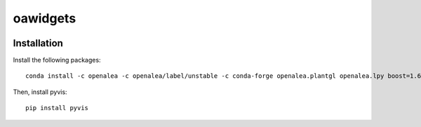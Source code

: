 ========================
oawidgets
========================

.. {# pkglts, doc


.. image:: https://readthedocs.org/projects/oawidgets/badge/?version=latest
    :alt: Documentation status
    :target: https://oawidgets.readthedocs.io/en/latest/?badge=latest
.. #}

------------
Installation
------------

Install the following packages::

    conda install -c openalea -c openalea/label/unstable -c conda-forge openalea.plantgl openalea.lpy boost=1.66 k3d openalea.mtg

Then, install pyvis::

    pip install pyvis

